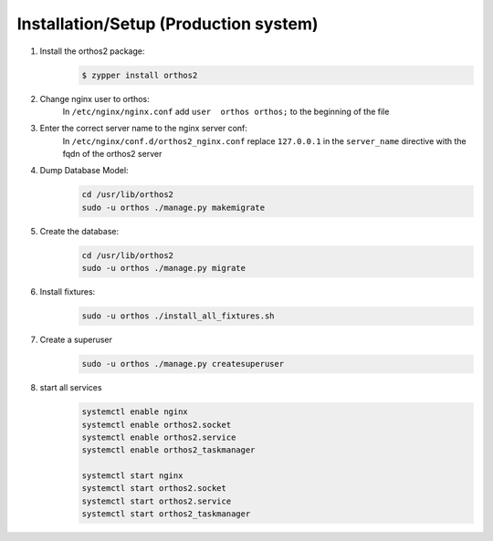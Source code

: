 **************************************
Installation/Setup (Production system)
**************************************

1. Install the orthos2 package:
    .. code-block::

        $ zypper install orthos2

2. Change nginx user to orthos:
    In ``/etc/nginx/nginx.conf`` add ``user  orthos orthos;`` to the beginning of the file

3. Enter the correct server name to the nginx server conf:
    In ``/etc/nginx/conf.d/orthos2_nginx.conf`` replace ``127.0.0.1`` in the ``server_name`` directive with the fqdn of
    the orthos2 server

4. Dump Database Model:
    .. code-block::

        cd /usr/lib/orthos2
        sudo -u orthos ./manage.py makemigrate
    
5. Create the database:
    .. code-block::

        cd /usr/lib/orthos2
        sudo -u orthos ./manage.py migrate

6. Install fixtures:
    .. code-block::

        sudo -u orthos ./install_all_fixtures.sh

7. Create a superuser
    .. code-block::

        sudo -u orthos ./manage.py createsuperuser

8. start all services
    .. code-block::

        systemctl enable nginx
        systemctl enable orthos2.socket
        systemctl enable orthos2.service
        systemctl enable orthos2_taskmanager

        systemctl start nginx
        systemctl start orthos2.socket
        systemctl start orthos2.service
        systemctl start orthos2_taskmanager
